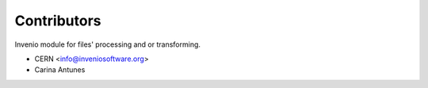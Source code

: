 ..
    Copyright (C) 2019 CERN.

    Invenio-Files-Processor is free software; you can redistribute it
    and/or modify it under the terms of the MIT License; see LICENSE file for
    more details.

Contributors
============

Invenio module for files' processing and or transforming.

- CERN <info@inveniosoftware.org>
- Carina Antunes
